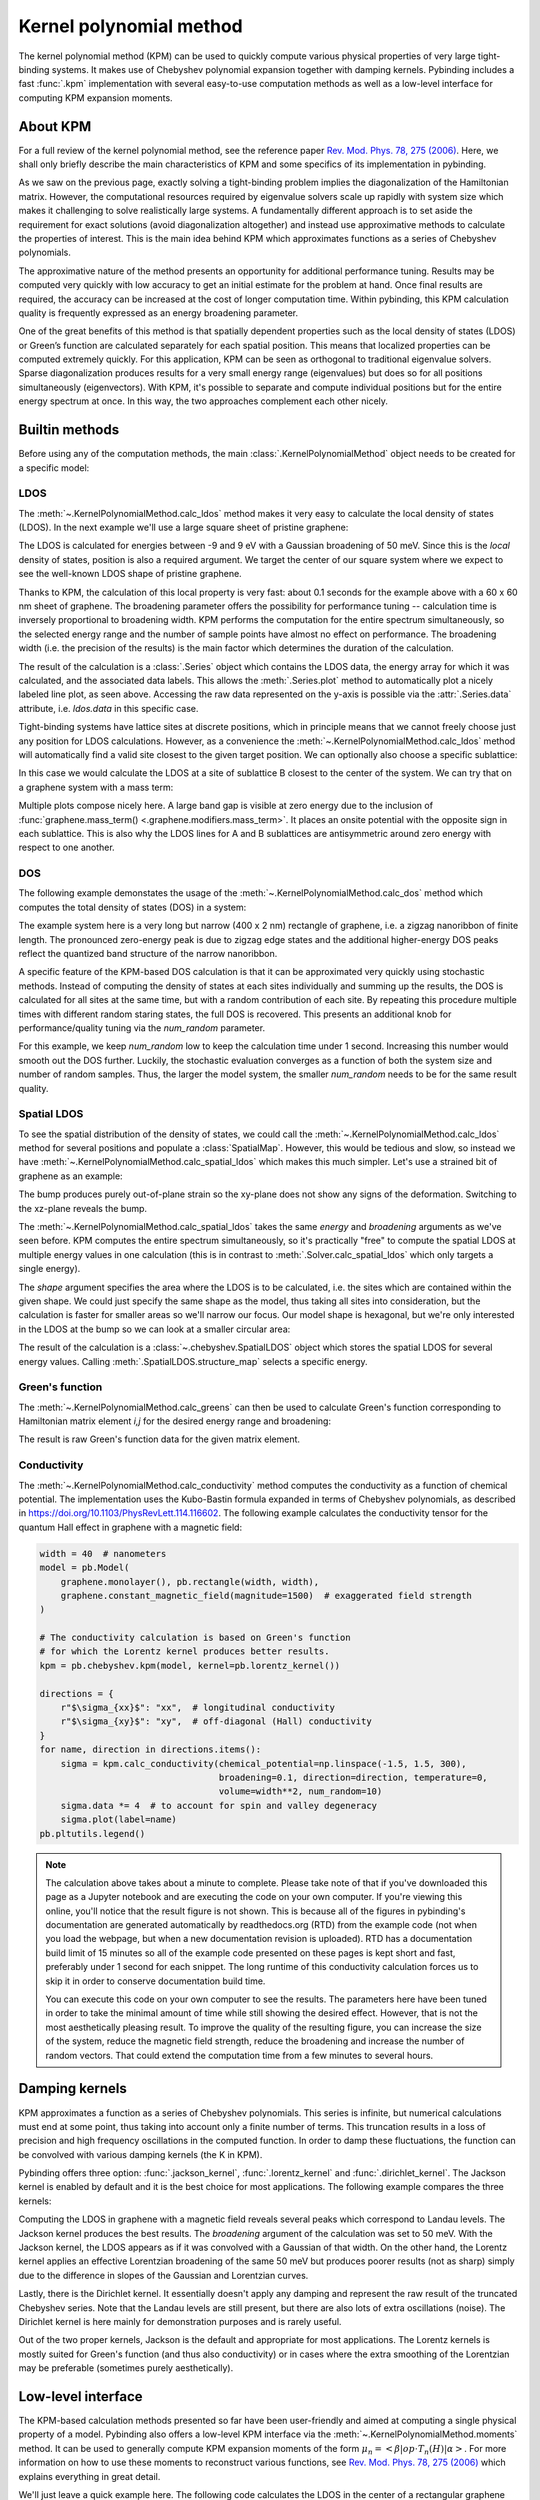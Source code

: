 Kernel polynomial method
========================

.. meta::
   :description: Approximating various functions using the kernel polynomial method (KPM)

The kernel polynomial method (KPM) can be used to quickly compute various physical properties
of very large tight-binding systems. It makes use of Chebyshev polynomial expansion together with
damping kernels. Pybinding includes a fast :func:`.kpm` implementation with several easy-to-use
computation methods as well as a low-level interface for computing KPM expansion moments.

.. only:: html

    :nbexport:`Download this page as a Jupyter notebook <self>`


About KPM
---------

For a full review of the kernel polynomial method, see the reference paper
`Rev. Mod. Phys. 78, 275 (2006) <https://doi.org/10.1103/RevModPhys.78.275>`_.
Here, we shall only briefly describe the main characteristics of KPM and some specifics of its
implementation in pybinding.

As we saw on the previous page, exactly solving a tight-binding problem implies the diagonalization
of the Hamiltonian matrix. However, the computational resources required by eigenvalue solvers
scale up rapidly with system size which makes it challenging to solve realistically large systems.
A fundamentally different approach is to set aside the requirement for exact solutions (avoid
diagonalization altogether) and instead use approximative methods to calculate the properties
of interest. This is the main idea behind KPM which approximates functions as a series of
Chebyshev polynomials.

The approximative nature of the method presents an opportunity for additional performance tuning.
Results may be computed very quickly with low accuracy to get an initial estimate for the problem
at hand. Once final results are required, the accuracy can be increased at the cost of longer
computation time. Within pybinding, this KPM calculation quality is frequently expressed as an
energy broadening parameter.

One of the great benefits of this method is that spatially dependent properties such as the local
density of states (LDOS) or Green’s function are calculated separately for each spatial position.
This means that localized properties can be computed extremely quickly. For this application, KPM
can be seen as orthogonal to traditional eigenvalue solvers. Sparse diagonalization produces
results for a very small energy range (eigenvalues) but does so for all positions simultaneously
(eigenvectors). With KPM, it's possible to separate and compute individual positions but for the
entire energy spectrum at once. In this way, the two approaches complement each other nicely.


Builtin methods
---------------

Before using any of the computation methods, the main :class:`.KernelPolynomialMethod` object
needs to be created for a specific model:

.. code-block:: python
    :emphasize-lines: 0

    model = pb.Model(...)
    kpm = pb.kpm(model)
    # ... use kpm


LDOS
****

The :meth:`~.KernelPolynomialMethod.calc_ldos` method makes it very easy to calculate the local
density of states (LDOS). In the next example we'll use a large square sheet of pristine graphene:

.. plot::
    :context: close-figs
    :alt: Graphene density of states

    from pybinding.repository import graphene

    model = pb.Model(graphene.monolayer(), pb.rectangle(60, 60))
    kpm = pb.kpm(model)

    ldos = kpm.calc_ldos(energy=np.linspace(-9, 9, 200), broadening=0.05, position=[0, 0])
    ldos.plot()

The LDOS is calculated for energies between -9 and 9 eV with a Gaussian broadening of 50 meV.
Since this is the *local* density of states, position is also a required argument. We target the
center of our square system where we expect to see the well-known LDOS shape of pristine graphene.

Thanks to KPM, the calculation of this local property is very fast: about 0.1 seconds for the
example above with a 60 x 60 nm sheet of graphene. The broadening parameter offers the possibility
for performance tuning -- calculation time is inversely proportional to broadening width. KPM
performs the computation for the entire spectrum simultaneously, so the selected energy range and
the number of sample points have almost no effect on performance. The broadening width (i.e. the
precision of the results) is the main factor which determines the duration of the calculation.

The result of the calculation is a :class:`.Series` object which contains the LDOS data, the energy
array for which it was calculated, and the associated data labels. This allows the
:meth:`.Series.plot` method to automatically plot a nicely labeled line plot, as seen above.
Accessing the raw data represented on the y-axis is possible via the :attr:`.Series.data`
attribute, i.e. `ldos.data` in this specific case.

Tight-binding systems have lattice sites at discrete positions, which in principle means that we
cannot freely choose just any position for LDOS calculations. However, as a convenience the
:meth:`~.KernelPolynomialMethod.calc_ldos` method will automatically find a valid site closest
to the given target position. We can optionally also choose a specific sublattice:

.. code-block:: python
   :emphasize-lines: 0

   ldos = kpm.calc_ldos(energy=np.linspace(-9, 9, 200), broadening=0.05,
                        position=[0, 0], sublattice="B")

In this case we would calculate the LDOS at a site of sublattice B closest to the center of the
system. We can try that on a graphene system with a mass term:

.. plot::
    :context: close-figs
    :alt: Graphene density of states (with mass term induced by a substrate)

    model = pb.Model(
        graphene.monolayer(),
        graphene.mass_term(1),
        pb.rectangle(60)
    )
    kpm = pb.kpm(model)

    for sub_name in ["A", "B"]:
        ldos = kpm.calc_ldos(energy=np.linspace(-9, 9, 500), broadening=0.05,
                             position=[0, 0], sublattice=sub_name)
        ldos.plot(label=sub_name)
    pb.pltutils.legend()

Multiple plots compose nicely here. A large band gap is visible at zero energy due to the inclusion
of :func:`graphene.mass_term() <.graphene.modifiers.mass_term>`. It places an onsite potential with
the opposite sign in each sublattice. This is also why the LDOS lines for A and B sublattices are
antisymmetric around zero energy with respect to one another.


DOS
***

The following example demonstates the usage of the :meth:`~.KernelPolynomialMethod.calc_dos` method
which computes the total density of states (DOS) in a system:

.. plot::
    :context: close-figs
    :alt: Graphene zigzag nanoribbon density of states

    model = pb.Model(graphene.monolayer(), pb.rectangle(400, 2))
    kpm = pb.kpm(model)

    dos = kpm.calc_dos(energy=np.linspace(-2.7, 2.7, 500), broadening=0.06, num_random=16)
    dos.plot()

The example system here is a very long but narrow (400 x 2 nm) rectangle of graphene, i.e. a zigzag
nanoribbon of finite length. The pronounced zero-energy peak is due to zigzag edge states and the
additional higher-energy DOS peaks reflect the quantized band structure of the narrow nanoribbon.

A specific feature of the KPM-based DOS calculation is that it can be approximated very quickly
using stochastic methods. Instead of computing the density of states at each sites individually
and summing up the results, the DOS is calculated for all sites at the same time, but with a random
contribution of each site. By repeating this procedure multiple times with different random staring
states, the full DOS is recovered. This presents an additional knob for performance/quality tuning
via the `num_random` parameter.

For this example, we keep `num_random` low to keep the calculation time under 1 second. Increasing
this number would smooth out the DOS further. Luckily, the stochastic evaluation converges as a
function of both the system size and number of random samples. Thus, the larger the model system,
the smaller `num_random` needs to be for the same result quality.


Spatial LDOS
************

To see the spatial distribution of the density of states, we could call the :meth:`~.KernelPolynomialMethod.calc_ldos`
method for several positions and populate a :class:`SpatialMap`. However, this would be tedious and
slow, so instead we have :meth:`~.KernelPolynomialMethod.calc_spatial_ldos` which makes this much
simpler. Let's use a strained bit of graphene as an example:

.. plot::
    :context: close-figs
    :alt: Modeling out-of-plane strain in graphene (Gaussian bump)

    def gaussian_bump_strain(height, sigma):
        """Out-of-plane deformation (bump)"""
        @pb.site_position_modifier
        def displacement(x, y, z):
            dz = height * np.exp(-(x**2 + y**2) / sigma**2)  # gaussian
            return x, y, z + dz  # only the height changes

        @pb.hopping_energy_modifier
        def strained_hoppings(energy, x1, y1, z1, x2, y2, z2):
            d = np.sqrt((x1-x2)**2 + (y1-y2)**2 + (z1-z2)**2)  # strained neighbor distance
            return energy * np.exp(-3.37 * (d / graphene.a_cc - 1))  # see strain section

        return displacement, strained_hoppings

    model = pb.Model(graphene.monolayer().with_offset([-graphene.a / 2, 0]),
                     pb.regular_polygon(num_sides=6, radius=4.5),
                     gaussian_bump_strain(height=1.6, sigma=1.6))

    plt.figure(figsize=(6.7, 2.2))
    plt.subplot(121, title="xy-plane", ylim=[-5, 5])
    model.plot()
    plt.subplot(122, title="xz-plane")
    model.plot(axes="xz")

The bump produces purely out-of-plane strain so the xy-plane does not show any signs of the
deformation. Switching to the xz-plane reveals the bump.

The :meth:`~.KernelPolynomialMethod.calc_spatial_ldos` takes the same `energy` and `broadening`
arguments as we've seen before. KPM computes the entire spectrum simultaneously, so it's
practically "free" to compute the spatial LDOS at multiple energy values in one calculation
(this is in contrast to :meth:`.Solver.calc_spatial_ldos` which only targets a single energy).

The `shape` argument specifies the area where the LDOS is to be calculated, i.e. the sites which
are contained within the given shape. We could just specify the same shape as the model, thus
taking all sites into consideration, but the calculation is faster for smaller areas so we'll
narrow our focus. Our model shape is hexagonal, but we're only interested in the LDOS at the bump
so we can look at a smaller circular area:

.. plot::
    :context: close-figs
    :alt: Spatial distribution of the density of states for strained graphene

    kpm = pb.kpm(model)
    spatial_ldos = kpm.calc_spatial_ldos(energy=np.linspace(-3, 3, 100), broadening=0.2,  # eV
                                         shape=pb.circle(radius=2.8))  # only within the shape
    plt.figure(figsize=(6.7, 6))
    gridspec = plt.GridSpec(2, 2, height_ratios=[1, 0.3], hspace=0)

    energies = [0.0, 0.75, 0.0, 0.75]  # eV
    planes = ["xy", "xy", "xz", "xz"]

    for g, energy, axes in zip(gridspec, energies, planes):
        plt.subplot(g, title="E = {} eV, {}-plane".format(energy, axes))
        smap = spatial_ldos.structure_map(energy)
        smap.plot(site_radius=(0.02, 0.15), axes=axes)

The result of the calculation is a :class:`~.chebyshev.SpatialLDOS` object which stores the
spatial LDOS for several energy values. Calling :meth:`.SpatialLDOS.structure_map` selects
a specific energy.


Green's function
****************

The :meth:`~.KernelPolynomialMethod.calc_greens` can then be used to calculate Green's function
corresponding to Hamiltonian matrix element `i,j` for the desired energy range and broadening:

.. code-block:: python
    :emphasize-lines: 0

    g_ij = kpm.calc_greens(i, j, energy=np.linspace(-9, 9, 100), broadening=0.1)

The result is raw Green's function data for the given matrix element.


Conductivity
************

The :meth:`~.KernelPolynomialMethod.calc_conductivity` method computes the conductivity as a
function of chemical potential. The implementation uses the Kubo-Bastin formula expanded in terms
of Chebyshev polynomials, as described in https://doi.org/10.1103/PhysRevLett.114.116602. The
following example calculates the conductivity tensor for the quantum Hall effect in graphene with
a magnetic field:

.. code-block:: python

    width = 40  # nanometers
    model = pb.Model(
        graphene.monolayer(), pb.rectangle(width, width),
        graphene.constant_magnetic_field(magnitude=1500)  # exaggerated field strength
    )

    # The conductivity calculation is based on Green's function
    # for which the Lorentz kernel produces better results.
    kpm = pb.chebyshev.kpm(model, kernel=pb.lorentz_kernel())

    directions = {
        r"$\sigma_{xx}$": "xx",  # longitudinal conductivity
        r"$\sigma_{xy}$": "xy",  # off-diagonal (Hall) conductivity
    }
    for name, direction in directions.items():
        sigma = kpm.calc_conductivity(chemical_potential=np.linspace(-1.5, 1.5, 300),
                                      broadening=0.1, direction=direction, temperature=0,
                                      volume=width**2, num_random=10)
        sigma.data *= 4  # to account for spin and valley degeneracy
        sigma.plot(label=name)
    pb.pltutils.legend()

.. note::

    The calculation above takes about a minute to complete. Please take note of that if you've
    downloaded this page as a Jupyter notebook and are executing the code on your own computer.
    If you're viewing this online, you'll notice that the result figure is not shown. This is
    because all of the figures in pybinding's documentation are generated automatically by
    readthedocs.org (RTD) from the example code (not when you load the webpage, but when a new
    documentation revision is uploaded). RTD has a documentation build limit of 15 minutes so
    all of the example code presented on these pages is kept short and fast, preferably under
    1 second for each snippet. The long runtime of this conductivity calculation forces us to
    skip it in order to conserve documentation build time.

    You can execute this code on your own computer to see the results. The parameters here
    have been tuned in order to take the minimal amount of time while still showing the desired
    effect. However, that is not the most aesthetically pleasing result. To improve the quality
    of the resulting figure, you can increase the size of the system, reduce the magnetic field
    strength, reduce the broadening and increase the number of random vectors. That could extend
    the computation time from a few minutes to several hours.


Damping kernels
---------------

KPM approximates a function as a series of Chebyshev polynomials. This series is infinite, but
numerical calculations must end at some point, thus taking into account only a finite number of
terms. This truncation results in a loss of precision and high frequency oscillations in the
computed function. In order to damp these fluctuations, the function can be convolved with various
damping kernels (the K in KPM).

Pybinding offers three option: :func:`.jackson_kernel`, :func:`.lorentz_kernel` and
:func:`.dirichlet_kernel`. The Jackson kernel is enabled by default and it is the best choice
for most applications. The following example compares the three kernels:

.. plot::
    :context: close-figs
    :alt: Comparison of KPM kernels

    plt.figure(figsize=(6.7, 2.8))
    model = pb.Model(graphene.monolayer(), pb.circle(30),
                     graphene.constant_magnetic_field(400))

    plt.subplot(121, title="Damping kernels")
    kernels = {"Jackson (default)": pb.jackson_kernel(),
               "Lorentz": pb.lorentz_kernel()}
    for name, kernel in kernels.items():
        kpm = pb.kpm(model, kernel=kernel)
        ldos = kpm.calc_ldos(np.linspace(-1.5, 1.5, 500), broadening=0.05, position=[0, 0])
        ldos.plot(label=name, ls="--" if name == "Lorentz" else "-")
    pb.pltutils.legend()

    plt.subplot(122, title="Undamped")
    kpm = pb.kpm(model, kernel=pb.dirichlet_kernel())
    ldos = kpm.calc_ldos(np.linspace(-1.5, 1.5, 500), broadening=0.05, position=[0, 0])
    ldos.plot(label="Dirichlet", color="C2")
    pb.pltutils.legend()

Computing the LDOS in graphene with a magnetic field reveals several peaks which correspond to
Landau levels. The Jackson kernel produces the best results. The `broadening` argument of the
calculation was set to 50 meV. With the Jackson kernel, the LDOS appears as if it was convolved
with a Gaussian of that width. On the other hand, the Lorentz kernel applies an effective
Lorentzian broadening of the same 50 meV but produces poorer results (not as sharp) simply due
to the difference in slopes of the Gaussian and Lorentzian curves.

Lastly, there is the Dirichlet kernel. It essentially doesn't apply any damping and represent the
raw result of the truncated Chebyshev series. Note that the Landau levels are still present, but
there are also lots of extra oscillations (noise). The Dirichlet kernel is here mainly for
demonstration purposes and is rarely useful.

Out of the two proper kernels, Jackson is the default and appropriate for most applications. The
Lorentz kernels is mostly suited for Green's function (and thus also conductivity) or in cases
where the extra smoothing of the Lorentzian may be preferable (sometimes purely aesthetically).


Low-level interface
-------------------

The KPM-based calculation methods presented so far have been user-friendly and aimed at computing
a single physical property of a model. Pybinding also offers a low-level KPM interface via the
:meth:`~.KernelPolynomialMethod.moments` method. It can be used to generally compute KPM expansion
moments of the form :math:`\mu_n = <\beta|op \cdot T_n(H)|\alpha>`. For more information on how
to use these moments to reconstruct various functions, see
`Rev. Mod. Phys. 78, 275 (2006) <https://doi.org/10.1103/RevModPhys.78.275>`_ which explains
everything in great detail.

We'll just leave a quick example here. The following code calculates the LDOS in the center
of a rectangular graphene flake. This is exactly like the first example in the LDOS section above,
except that we are using the low-level interface. There is no special advantage to doing this
calculation manually (in fact, the high-level method is faster). This is here simply for
demonstration. The intended usage of the low-level interface is to create KPM-based computation
methods which are not already covered by the builtins described above.

.. plot::
    :context: close-figs

    model = pb.Model(graphene.monolayer(), pb.rectangle(60, 60))
    kpm = pb.kpm(model, kernel=pb.jackson_kernel())

    # Construct a unit vector which is equal to 1 at the position
    # where we want to calculate the local density of states
    idx = model.system.find_nearest(position=[0, 0], sublattice="A")
    alpha = np.zeros(model.hamiltonian.shape[0])
    alpha[idx] = 1

    # The broadening and the kernel determine the needed number of moments
    a, b = kpm.scaling_factors
    broadening = 0.05  # (eV)
    num_moments = kpm.kernel.required_num_moments(broadening / a)

    # Main calculation
    moments = kpm.moments(num_moments, alpha)  # optionally also takes beta and an operator

    # Reconstruct the LDOS function
    energy = np.linspace(-8.42, 8.42, 200)
    scaled_energy = (energy - b) / a
    ns = np.arange(num_moments)
    k = 2 / (a * np.pi * np.sqrt(1 - scaled_energy**2))
    chebyshev = np.cos(ns * np.arccos(scaled_energy[:, np.newaxis]))
    ldos = k * np.sum(moments.real * chebyshev, axis=1)

    plt.plot(energy, ldos)
    plt.xlabel("E (eV)")
    plt.ylabel("LDOS")
    pb.pltutils.despine()



Further reading
---------------

For an additional examples see the :ref:`magnetic-field-modifier` subsection of :doc:`fields` as
well as the :ref:`Strain modifier <strain-modifier>` subsection of :doc:`strain`.
The reference page for the :mod:`.chebyshev` submodule contains more information.
